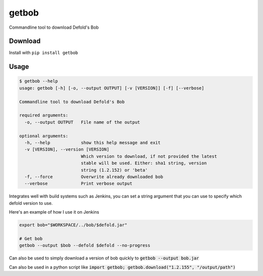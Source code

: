 getbob
######
Commandline tool to download Defold's Bob

********
Download
********
Install with ``pip install getbob``


*****
Usage
*****

.. code-block:: bash

    $ getbob --help
    usage: getbob [-h] [-o, --output OUTPUT] [-v [VERSION]] [-f] [--verbose]

    Commandline tool to download Defold's Bob

    required arguments:
      -o, --output OUTPUT   File name of the output

    optional arguments:
      -h, --help            show this help message and exit
      -v [VERSION], --version [VERSION]
                            Which version to download, if not provided the latest
                            stable will be used. Either: sha1 string, version
                            string (1.2.152) or 'beta'
      -f, --force           Overwrite already downloaded bob
      --verbose             Print verbose output


Integrates well with build systems such as Jenkins, you can set a string argument that you can use to specify which defold version to use.

Here's an example of how I use it on Jenkins

.. code-block:: bash

    export bob="$WORKSPACE/../bob/$defold.jar"

    # Get bob
    getbob --output $bob --defold $defold --no-progress


Can also be used to simply download a version of bob quickly to :code:`getbob --output bob.jar`

Can also be used in a python script like :code:`import getbob; getbob.download("1.2.155", "/output/path")`
